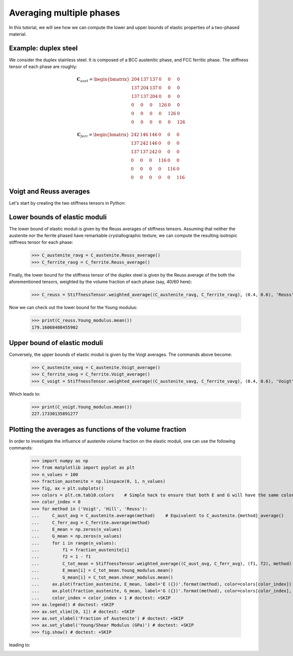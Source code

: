 Averaging multiple phases
-------------------------

In this tutorial, we will see how we can compute the lower and upper bounds of elastic properties of a two-phased
material.

Example: duplex steel
=====================

We consider the duplex stainless steel. It is composed of a BCC austenitic phase, and FCC ferritic phase.
The stiffness tensor of each phase are roughly:

.. math::

    \mathbf{C}_{aust} =
        \begin{bmatrix}
            204 & 137   & 137   & 0     & 0     & 0\\
            137 & 204   & 137   & 0     & 0     & 0\\
            137 & 137   & 204   & 0     & 0     & 0\\
            0   & 0     & 0     & 126   & 0     & 0\\
            0   & 0     & 0     & 0     & 126   & 0\\
            0   & 0     & 0     & 0     & 0     & 126
        \end{bmatrix}

.. math::

    \mathbf{C}_{ferr} =
        \begin{bmatrix}
            242 & 146   & 146   & 0     & 0     & 0\\
            137 & 242   & 146   & 0     & 0     & 0\\
            137 & 137   & 242   & 0     & 0     & 0\\
            0   & 0     & 0     & 116   & 0     & 0\\
            0   & 0     & 0     & 0     & 116   & 0\\
            0   & 0     & 0     & 0     & 0     & 116
        \end{bmatrix}

Voigt and Reuss averages
========================

Let's start by creating the two stiffness tensors in Python:


.. doctest::

    >>> from Elasticipy.FourthOrderTensor import StiffnessTensor
    >>> C_austenite = StiffnessTensor.cubic(C11=204, C12=137, C44=126)
    >>> C_ferrite = StiffnessTensor.cubic(C11=242, C12=146, C44=116)

Lower bounds of elastic moduli
==============================
The lower bound of elastic moduli is given by the Reuss averages of stiffness tensors. Assuming that neither the
austenite nor the ferrite phased have remarkable crystallographic texture, we can compute the resulting isotropic
stiffness tensor for each phase:

    >>> C_austenite_ravg = C_austenite.Reuss_average()
    >>> C_ferrite_ravg = C_ferrite.Reuss_average()

Finally, the lower bound for the stiffness tensor of the duplex steel is given by the Reuss average of the
both the aforementioned tensors, weighted by the volume fraction of each phase (say, 40/60 here):

    >>> C_reuss = StiffnessTensor.weighted_average((C_austenite_ravg, C_ferrite_ravg), (0.4, 0.6), 'Reuss')

Now we can check out the lower bound for the Young modulus:

    >>> print(C_reuss.Young_modulus.mean())
    179.16068408455902

Upper bound of elastic moduli
=============================
Conversely, the upper bounds of elastic moduli is given by the Voigt averages. The commands above become:

    >>> C_austenite_vavg = C_austenite.Voigt_average()
    >>> C_ferrite_vavg = C_ferrite.Voigt_average()
    >>> C_voigt = StiffnessTensor.weighted_average((C_austenite_vavg, C_ferrite_vavg), (0.4, 0.6), 'Voigt')

Which leads to:

    >>> print(C_voigt.Young_modulus.mean())
    227.17330135891277

Plotting the averages as functions of the volume fraction
=========================================================
In order to investigate the influence of austenite volume fraction on the elastic moduli, one can use the following
commands:

    >>> import numpy as np
    >>> from matplotlib import pyplot as plt
    >>> n_values = 100
    >>> fraction_austenite = np.linspace(0, 1, n_values)
    >>> fig, ax = plt.subplots()
    >>> colors = plt.cm.tab10.colors    # Simple hack to ensure that both E and G will have the same color for a given method
    >>> color_index = 0
    >>> for method in ('Voigt', 'Hill', 'Reuss'):
    ...     C_aust_avg = C_austenite.average(method)    # Equivalent to C_austenite.{method}_average()
    ...     C_ferr_avg = C_ferrite.average(method)
    ...     E_mean = np.zeros(n_values)
    ...     G_mean = np.zeros(n_values)
    ...     for i in range(n_values):
    ...         f1 = fraction_austenite[i]
    ...         f2 = 1 - f1
    ...         C_tot_mean = StiffnessTensor.weighted_average((C_aust_avg, C_ferr_avg), (f1, f2), method)
    ...         E_mean[i] = C_tot_mean.Young_modulus.mean()
    ...         G_mean[i] = C_tot_mean.shear_modulus.mean()
    ...     ax.plot(fraction_austenite, E_mean, label='E ({})'.format(method), color=colors[color_index]) # doctest: +SKIP
    ...     ax.plot(fraction_austenite, G_mean, label='G ({})'.format(method), color=colors[color_index], linestyle='--') # doctest: +SKIP
    ...     color_index = color_index + 1 # doctest: +SKIP
    >>> ax.legend() # doctest: +SKIP
    >>> ax.set_xlim([0, 1]) # doctest: +SKIP
    >>> ax.set_xlabel('Fraction of Austenite') # doctest: +SKIP
    >>> ax.set_ylabel('Young/Shear Modulus (GPa)') # doctest: +SKIP
    >>> fig.show() # doctest: +SKIP

leading to:

.. image:: images/plot_volumeFraction.png